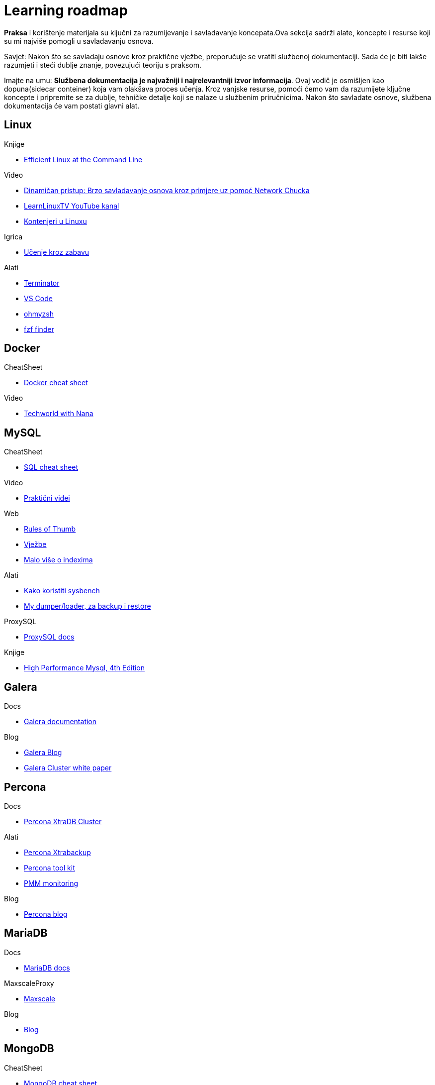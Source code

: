 = Learning roadmap


*Praksa* i korištenje materijala su ključni za razumijevanje i savladavanje koncepata.Ova sekcija sadrži alate, koncepte i resurse koji su mi najviše pomogli u savladavanju osnova.

Savjet: Nakon što se savladaju osnove kroz praktične vježbe, preporučuje se vratiti službenoj dokumentaciji. Sada će je biti lakše razumjeti i steći dublje znanje, povezujući teoriju s praksom.

Imajte na umu: *Službena dokumentacija je najvažniji i najrelevantniji izvor informacija*. Ovaj vodič je osmišljen kao dopuna(sidecar conteiner) koja vam olakšava proces učenja. Kroz vanjske resurse, pomoći ćemo vam da razumijete ključne koncepte i pripremite se za dublje, tehničke detalje koji se nalaze u službenim priručnicima. Nakon što savladate osnove, službena dokumentacija će vam postati glavni alat.

== Linux

.Knjige
* link:https://learning.oreilly.com/library/view/efficient-linux-at/9781098113391/preface01.html[Efficient Linux at the Command Line]

.Video 
* link:https://www.youtube.com/watch?v=VbEx7B_PTOE&list=PLIhvC56v63IJIujb5cyE13oLuyORZpdkL[Dinamičan pristup: Brzo savladavanje osnova kroz primjere uz pomoć Network Chucka]
* link:https://www.youtube.com/@LearnLinuxTV[LearnLinuxTV YouTube kanal]

* link:https://learning.oreilly.com/course/getting-started-with/9780137649648/[Kontenjeri u Linuxu]

.Igrica
* link:https://overthewire.org/wargames/bandit/bandit0.html[Učenje kroz zabavu]

.Alati
* link:https://gnome-terminator.readthedocs.io/en/latest/[Terminator]

* link:https://code.visualstudio.com/docs/setup/linux[VS Code]

* link:https://ohmyz.sh/[ohmyzsh]

* link:https://github.com/junegunn/fzf[fzf finder]

== Docker

.CheatSheet
* link:https://it-cheat-sheets-21aa0a.gitlab.io/docker-cheat-sheet.html[Docker cheat sheet]

.Video
* link:https://www.youtube.com/watch?v=jPdIRX6q4jA&list=PLy7NrYWoggjzfAHlUusx2wuDwfCrmJYcs[Techworld with Nana]

== MySQL

.CheatSheet
* link:https://it-cheat-sheets-21aa0a.gitlab.io/sql-cheat-sheet.html[SQL cheat sheet]

.Video
* link:https://www.youtube.com/@hercules7sakthi/videos[Praktični videi]

.Web
* link:https://mysql.rjweb.org/doc.php/ricksrots[Rules of Thumb]

* link:https://www.w3schools.com/MySQL/default.asp[Vježbe]

* link:https://use-the-index-luke.com/[Malo više o indexima]

.Alati
* link:https://www.liberoscarcelli.com/blog/benchmarking-mysql-databases-with-sysbench[Kako koristiti sysbench]

* link:https://mydumper.github.io/mydumper/docs/html/index.html[My dumper/loader, za backup i restore]

.ProxySQL
* link:https://proxysql.com/documentation/[ProxySQL docs]

.Knjige
* link:https://learning.oreilly.com/library/view/high-performance-mysql/9781492080503/foreword01.html[High Performance Mysql, 4th Edition]

== Galera

.Docs
* link:https://galeracluster.com/library/documentation/[Galera documentation]

.Blog
* link:https://galeracluster.com/category/blog/[Galera Blog]

* link:https://severalnines.com/resources/whitepapers/galera-cluster-mysql-tutorial/[Galera Cluster white paper]

== Percona 

.Docs
* link:https://docs.percona.com/percona-xtradb-cluster/8.4/[Percona XtraDB Cluster]

.Alati
* link:https://docs.percona.com/percona-xtrabackup/8.4/[Percona Xtrabackup]

* link:https://docs.percona.com/percona-toolkit/[Percona tool kit]

* link:https://docs.percona.com/pmm/[PMM monitoring]

.Blog 

* link:https://www.percona.com/blog/[Percona blog]


== MariaDB

.Docs
* link:https://mariadb.com/docs[MariaDB docs]

.MaxscaleProxy
* link:https://mariadb.com/docs/maxscale[Maxscale]

.Blog

* link:https://mariadb.org/blog/[Blog]



== MongoDB 

.CheatSheet
* link:https://www.mongodb.com/developer/products/mongodb/cheat-sheet/[MongoDB cheat sheet]

.Courses
* link:https://learn.mongodb.com/learning-paths/mongodb-database-admin-self-managed-path[MongoDB Database Admin Path (Self-Managed)]

.Video
* link:https://www.youtube.com/watch?v=cLsawKBUdTE&list=PLSmSa8KVdfSu-XFvjdWoN7z9WRoLly4my[YouTube Admin Path with examples]

.PMDB
* link:https://docs.percona.com/percona-server-for-mongodb/8.0/index.html[Percona Server for MongoDB 8.0 Documentation]

== HaProxy

.Haproxy
* link:https://www.haproxy.com/documentation/haproxy-configuration-manual/latest/[Docs]

* link:https://github.com/olafz/percona-clustercheck[Percona Cluster Check]

* link:https://sematext.com/blog/haproxy-logs/[O logovima]


== Kubernetes

.PerconaOperator
* link:https://docs.percona.com/percona-operator-for-mysql/pxc/index.html[Percona Operator]

.Alati
* link:https://github.com/ahmetb/kubectx[Kubectx]


















